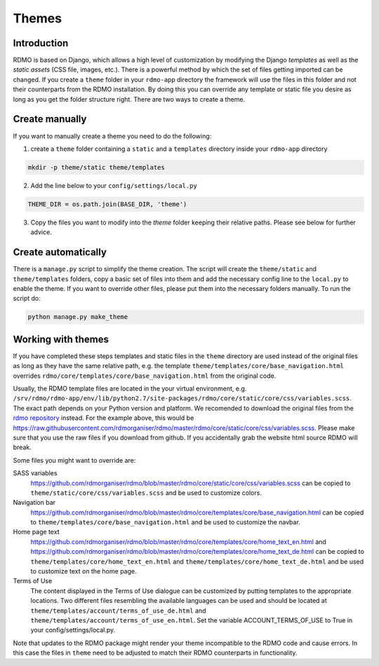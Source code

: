 Themes
------

Introduction
````````````

RDMO is based on Django, which allows a high level of customization by modifying the Django *templates* as well as the *static assets* (CSS file, images, etc.). There is a powerful method by which the set of files getting imported can be changed. If you create a ``theme`` folder in your ``rdmo-app`` directory the framework will use the files in this folder and not their counterparts from the RDMO installation. By doing this you can override any template or static file you desire as long as you get the folder structure right. There are two ways to create a theme.

Create manually
```````````````

If you want to manually create a theme you need to do the following:

1. create a ``theme`` folder containing a ``static`` and a ``templates`` directory inside your ``rdmo-app`` directory

.. code:: python

    mkdir -p theme/static theme/templates

2. Add the line below to your ``config/settings/local.py``

.. code:: python

    THEME_DIR = os.path.join(BASE_DIR, 'theme')

3. Copy the files you want to modify into the `theme` folder keeping their relative paths. Please see below for further advice.

Create automatically
````````````````````

There is a ``manage.py`` script to simplify the theme creation. The script will create the ``theme/static`` and ``theme/templates`` folders, copy a basic set of files into them and add the necessary config line to the ``local.py`` to enable the theme. If you want to override other files, please put them into the necessary folders manually. To run the script do:

.. code:: shell

    python manage.py make_theme

Working with themes
```````````````````

If you have completed these steps templates and static files in the ``theme`` directory are used instead of the original files as long as they have the same relative path, e.g. the template ``theme/templates/core/base_navigation.html`` overrides ``rdmo/core/templates/core/base_navigation.html`` from the original code.

Usually, the RDMO template files are located in the your virtual environment, e.g. ``/srv/rdmo/rdmo-app/env/lib/python2.7/site-packages/rdmo/core/static/core/css/variables.scss``. The exact path depends on your Python version and platform. We recomended to download the original files from the `rdmo repository <https://github.com/rdmorganiser/rdmo>`_ instead. For the example above, this would be https://raw.githubusercontent.com/rdmorganiser/rdmo/master/rdmo/core/static/core/css/variables.scss. Please make sure that you use the raw files if you download from github. If you accidentally grab the website html source RDMO will break.

Some files you might want to override are:

SASS variables
    https://github.com/rdmorganiser/rdmo/blob/master/rdmo/core/static/core/css/variables.scss can be copied to ``theme/static/core/css/variables.scss`` and be used to customize colors.

Navigation bar
    https://github.com/rdmorganiser/rdmo/blob/master/rdmo/core/templates/core/base_navigation.html can be copied to ``theme/templates/core/base_navigation.html`` and be used to customize the navbar.

Home page text
    https://github.com/rdmorganiser/rdmo/blob/master/rdmo/core/templates/core/home_text_en.html and https://github.com/rdmorganiser/rdmo/blob/master/rdmo/core/templates/core/home_text_de.html can be copied to ``theme/templates/core/home_text_en.html`` and ``theme/templates/core/home_text_de.html`` and be used to customize text on the home page.

Terms of Use
    The content displayed in the Terms of Use dialogue can be customized by putting templates to the appropriate locations. Two different files resembling the available languages can be used and should be located at ``theme/templates/account/terms_of_use_de.html`` and  ``theme/templates/account/terms_of_use_en.html``. Set the variable ACCOUNT_TERMS_OF_USE to True in your config/settings/local.py.


Note that updates to the RDMO package might render your theme incompatible to the RDMO code and cause errors. In this case the files in ``theme`` need to be adjusted to match their RDMO counterparts in functionality.

